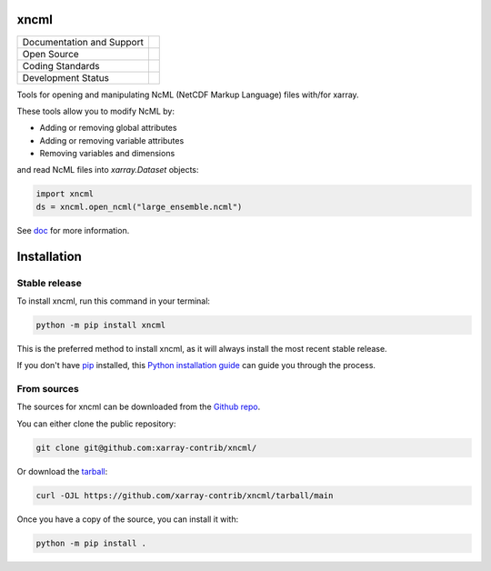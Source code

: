 xncml
=====

+----------------------------+-----------------------------------------------------+
| Documentation and Support  | |docs|                                              |
+----------------------------+-----------------------------------------------------+
| Open Source                | |license|                                           |
+----------------------------+-----------------------------------------------------+
| Coding Standards           | |ruff| |pre-commit|                                 |
+----------------------------+-----------------------------------------------------+
| Development Status         | |status| |build| |coveralls|                        |
+----------------------------+-----------------------------------------------------+

Tools for opening and manipulating NcML (NetCDF Markup Language) files with/for xarray.

These tools allow you to modify NcML by:

- Adding or removing global attributes
- Adding or removing variable attributes
- Removing variables and dimensions

and read NcML files into `xarray.Dataset` objects:

.. code-block:: python

   import xncml
   ds = xncml.open_ncml("large_ensemble.ncml")

See `doc`_ for more information.

Installation
============

Stable release
--------------

To install xncml, run this command in your terminal:

.. code-block:: console

   python -m pip install xncml

This is the preferred method to install xncml, as it will always install the most recent stable release.

If you don't have `pip`_ installed, this `Python installation guide`_ can guide
you through the process.

.. _pip: https://pip.pypa.io
.. _Python installation guide: http://docs.python-guide.org/en/latest/starting/installation/

From sources
------------

The sources for xncml can be downloaded from the `Github repo`_.

You can either clone the public repository:

.. code-block:: console

   git clone git@github.com:xarray-contrib/xncml/

Or download the `tarball`_:

.. code-block:: console

   curl -OJL https://github.com/xarray-contrib/xncml/tarball/main

Once you have a copy of the source, you can install it with:

.. code-block:: console

   python -m pip install .

.. _doc: https://readthedocs.org/projects/xncml
.. _Github repo: https://github.com/xarray-contrib/xncml/
.. _tarball: https://github.com/xarray-contrib/xncml/tarball/main

.. |build| image:: https://github.com/xarray-contrib/xncml/actions/workflows/main.yml/badge.svg
        :target: https://github.com/xarray-contrib/xncml/actions/workflows/main.yml
        :alt: Build Status

.. |coveralls| image:: https://coveralls.io/repos/github/xarray-contrib/xncml/badge.svg
        :target: https://coveralls.io/github/xarray-contrib/xncml
        :alt: Coveralls

.. |docs| image:: https://readthedocs.org/projects/xncml/badge/?version=latest
        :target: https://xncml.readthedocs.io
        :alt: Documentation Status

.. |license| image:: https://img.shields.io/github/license/xarray-contrib/xncml.svg
        :target: https://github.com/xarray-contrib/xncml/blob/main/LICENSE
        :alt: License

..
    .. |ossf-bp| image:: https://bestpractices.coreinfrastructure.org/projects/????/badge
            :target: https://bestpractices.coreinfrastructure.org/projects/????
            :alt: Open Source Security Foundation Best Practices

    .. |ossf-score| image:: https://api.securityscorecards.dev/projects/github.com/xarray-contrib/xncml/badge
            :target: https://securityscorecards.dev/viewer/?uri=github.com/xarray-contrib/xncml
            :alt: OpenSSF Scorecard

.. |pre-commit| image:: https://results.pre-commit.ci/badge/github/xarray-contrib/xncml/main.svg
        :target: https://results.pre-commit.ci/latest/github/xarray-contrib/xncml/main
        :alt: pre-commit.ci status

.. |pypi| image:: https://img.shields.io/pypi/v/xncml.svg
        :target: https://pypi.python.org/pypi/xncml
        :alt: Python Package Index Build

.. |ruff| image:: https://img.shields.io/endpoint?url=https://raw.githubusercontent.com/astral-sh/ruff/main/assets/badge/v2.json
        :target: https://github.com/astral-sh/ruff
        :alt: Ruff

.. |status| image:: https://www.repostatus.org/badges/latest/active.svg
        :target: https://www.repostatus.org/#active
        :alt: Project Status: Active – The project has reached a stable, usable state and is being actively developed.
